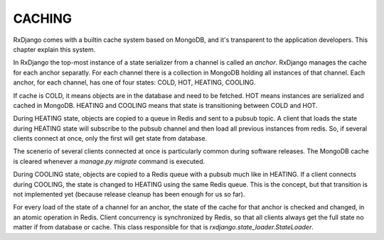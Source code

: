 
.. _caching:

=======
CACHING
=======

RxDjango comes with a builtin cache system based on MongoDB, and it's
transparent to the application developers. This chapter explain this system.

In RxDjango the top-most instance of a state serializer from a channel
is called an *anchor*. RxDjango manages the cache for each anchor
separatly. For each channel there is a collection in MongoDB holding all
instances of that channel. Each anchor, for each channel, has one of four states:
COLD, HOT, HEATING, COOLING.

If cache is COLD, it means objects are in the database and need to be
fetched. HOT means instances are serialized and cached in MongoDB.
HEATING and COOLING means that state is transitioning between COLD and HOT.

During HEATING state, objects are copied to a queue in Redis and sent to a
pubsub topic. A client that loads the state during HEATING state will subscribe
to the pubsub channel and then load all previous instances from redis. So,
if several clients connect at once, only the first will get state from database.

The scenerio of several clients connected at once is particularly common during
software releases. The MongoDB cache is cleared whenever a `manage.py migrate`
command is executed.

During COOLING state, objects are copied to a Redis queue with a pubsub much like
in HEATING. If a client connects during COOLING, the state is changed to HEATING
using the same Redis queue. This is the concept, but that transition is not implemented
yet (because release cleanup has been enough for us so far).

For every load of the state of a channel for an anchor, the state of the cache
for that anchor is checked and changed, in an atomic operation in Redis. Client
concurrency is synchronized by Redis, so that all clients always get the full state
no matter if from database or cache. This class responsible for that is
`rxdjango.state_loader.StateLoader`.
